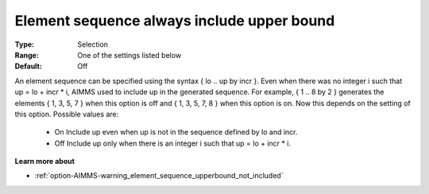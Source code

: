 

.. _option-AIMMS-element_sequence_always_include_upper_bound:


Element sequence always include upper bound
===========================================



:Type:	Selection	
:Range:	One of the settings listed below	
:Default:	Off	



An element sequence can be specified using the syntax { lo .. up by incr }.  Even when there was no integer i such that up = lo + incr * i, AIMMS used to include up in the generated sequence. For example, { 1 .. 8 by 2 } generates the elements { 1, 3, 5, 7 } when this option is off and { 1, 3, 5, 7, 8 } when this option is on. Now this depends on the setting of this option. Possible values are:



    *	On  Include up even when up is not in the sequence defined by lo and incr.
    *	Off  Include up only when there is an integer i such that up = lo + incr * i.




**Learn more about** 

*	:ref:`option-AIMMS-warning_element_sequence_upperbound_not_included` 



